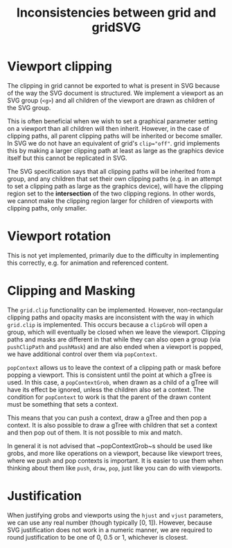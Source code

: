 #+TITLE: Inconsistencies between grid and gridSVG

* Viewport clipping

The clipping in grid cannot be exported to what is present in SVG
because of the way the SVG document is structured. We implement a
viewport as an SVG group (~<g>~) and all children of the viewport are
drawn as children of the SVG group.

This is often beneficial when we wish to set a graphical parameter
setting on a viewport than all children will then inherit. However, in
the case of clipping paths, all parent clipping paths will be
inherited or become smaller. In SVG we do not have an equivalent of
grid's ~clip="off"~. grid implements this by making a larger clipping
path at least as large as the graphics device itself but this cannot
be replicated in SVG.

The SVG specification says that all clipping paths will be inherited
from a group, and any children that set their own clipping paths
(e.g. in an attempt to set a clipping path as large as the graphics
device), will have the clipping region set to the *intersection* of
the two clipping regions. In other words, we cannot make the clipping
region larger for children of viewports with clipping paths, only
smaller.

* Viewport rotation

This is not yet implemented, primarily due to the difficulty in
implementing this correctly, e.g. for animation and referenced
content.

* Clipping and Masking

The ~grid.clip~ functionality can be implemented. However,
non-rectangular clipping paths and opacity masks are inconsistent with
the way in which ~grid.clip~ is implemented. This occurs because a
~clipGrob~ will open a group, which will eventually be closed when we
leave the viewport. Clipping paths and masks are different in that
while they can also open a group (via ~pushClipPath~ and ~pushMask~)
and are also ended when a viewport is popped, we have additional
control over them via ~popContext~.

~popContext~ allows us to leave the context of a clipping path or mask
before popping a viewport. This is consistent until the point at which
a gTree is used. In this case, a ~popContextGrob~, when drawn as a
child of a gTree will have its effect be ignored, unless the children
also set a context. The condition for ~popContext~ to work is that the
parent of the drawn content must be something that sets a context.

This means that you can push a context, draw a gTree and then pop a
context. It is also possible to draw a gTree with children that set a
context and then pop out of them. It is not possible to mix and match.

In general it is not advised that ~popContextGrob~s should be used
like grobs, and more like operations on a viewport, because like
viewport trees, where we push and pop contexts is important. It is
easier to use them when thinking about them like ~push~, ~draw~,
~pop~, just like you can do with viewports.

* Justification

When justifying grobs and viewports using the ~hjust~ and ~vjust~
parameters, we can use any real number (though typically [0,
1]). However, because SVG justification does not work in a numeric
manner, we are required to round justification to be one of 0, 0.5 or
1, whichever is closest.
